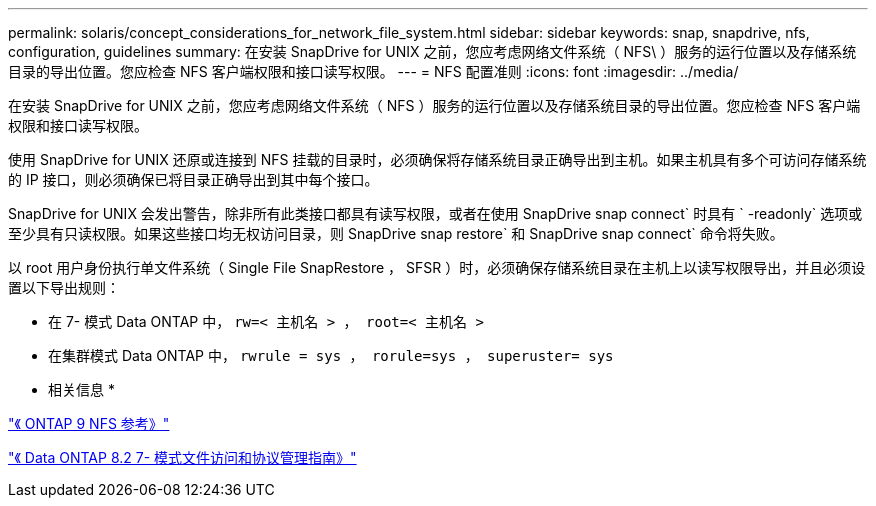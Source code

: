 ---
permalink: solaris/concept_considerations_for_network_file_system.html 
sidebar: sidebar 
keywords: snap, snapdrive, nfs, configuration, guidelines 
summary: 在安装 SnapDrive for UNIX 之前，您应考虑网络文件系统（ NFS\ ）服务的运行位置以及存储系统目录的导出位置。您应检查 NFS 客户端权限和接口读写权限。 
---
= NFS 配置准则
:icons: font
:imagesdir: ../media/


[role="lead"]
在安装 SnapDrive for UNIX 之前，您应考虑网络文件系统（ NFS ）服务的运行位置以及存储系统目录的导出位置。您应检查 NFS 客户端权限和接口读写权限。

使用 SnapDrive for UNIX 还原或连接到 NFS 挂载的目录时，必须确保将存储系统目录正确导出到主机。如果主机具有多个可访问存储系统的 IP 接口，则必须确保已将目录正确导出到其中每个接口。

SnapDrive for UNIX 会发出警告，除非所有此类接口都具有读写权限，或者在使用 SnapDrive snap connect` 时具有 ` -readonly` 选项或至少具有只读权限。如果这些接口均无权访问目录，则 SnapDrive snap restore` 和 SnapDrive snap connect` 命令将失败。

以 root 用户身份执行单文件系统（ Single File SnapRestore ， SFSR ）时，必须确保存储系统目录在主机上以读写权限导出，并且必须设置以下导出规则：

* 在 7- 模式 Data ONTAP 中， `rw=< 主机名 > ， root=< 主机名 >`
* 在集群模式 Data ONTAP 中， `rwrule = sys ， rorule=sys ， superuster= sys`


* 相关信息 *

http://docs.netapp.com/ontap-9/topic/com.netapp.doc.cdot-famg-nfs/home.html["《 ONTAP 9 NFS 参考》"]

https://library.netapp.com/ecm/ecm_download_file/ECMP1401220["《 Data ONTAP 8.2 7- 模式文件访问和协议管理指南》"]
